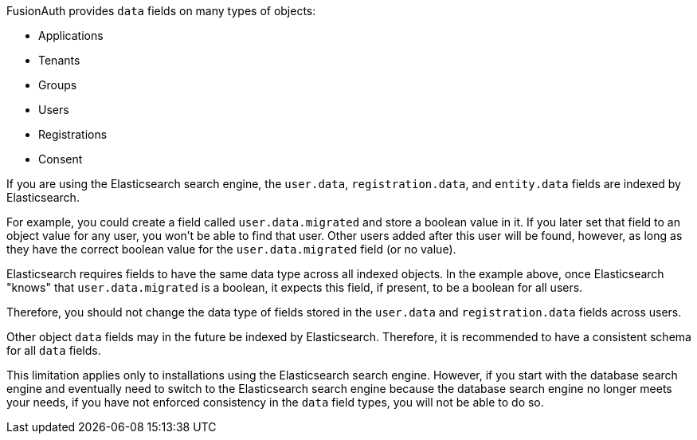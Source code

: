 FusionAuth provides `data` fields on many types of objects:

* Applications
* Tenants
* Groups
* Users
* Registrations
* Consent

If you are using the Elasticsearch search engine, the `user.data`, `registration.data`, and `entity.data` fields are indexed by Elasticsearch.

For example, you could create a field called `user.data.migrated` and store a boolean value in it. If you later set that field to an object value for any user, you won't be able to find that user. Other users added after this user will be found, however, as long as they have the correct boolean value for the `user.data.migrated` field (or no value).

Elasticsearch requires fields to have the same data type across all indexed objects. In the example above, once Elasticsearch "knows" that `user.data.migrated` is a boolean, it expects this field, if present, to be a boolean for all users.

Therefore, you should not change the data type of fields stored in the `user.data` and `registration.data` fields across users.

Other object `data` fields may in the future be indexed by Elasticsearch. Therefore, it is recommended to have a consistent schema for all `data` fields.

This limitation applies only to installations using the Elasticsearch search engine. However, if you start with the database search engine and eventually need to switch to the Elasticsearch search engine because the database search engine no longer meets your needs, if you have not enforced consistency in the `data` field types, you will not be able to do so.


